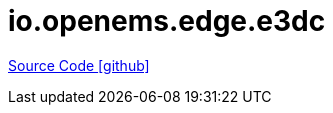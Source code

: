 = io.openems.edge.e3dc

https://github.com/OpenEMS/openems/tree/develop/io.openems.edge.e3dc[Source Code icon:github[]]